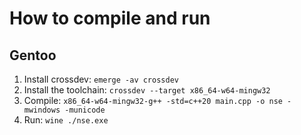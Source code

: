 * How to compile and run
** Gentoo
1. Install crossdev: ~emerge -av crossdev~
2. Install the toolchain: ~crossdev --target x86_64-w64-mingw32~
3. Compile: ~x86_64-w64-mingw32-g++ -std=c++20 main.cpp -o nse -mwindows -municode~
4. Run: ~wine ./nse.exe~
